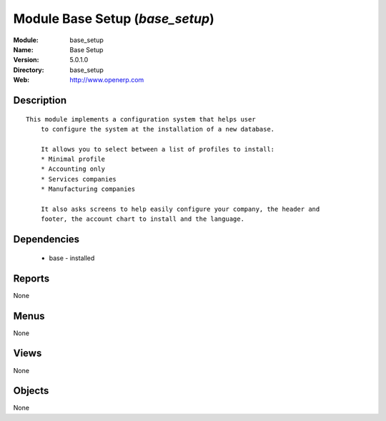 
Module Base Setup (*base_setup*)
================================
:Module: base_setup
:Name: Base Setup
:Version: 5.0.1.0
:Directory: base_setup
:Web: http://www.openerp.com

Description
-----------

::

  This module implements a configuration system that helps user
      to configure the system at the installation of a new database.
  
      It allows you to select between a list of profiles to install:
      * Minimal profile
      * Accounting only
      * Services companies
      * Manufacturing companies
  
      It also asks screens to help easily configure your company, the header and
      footer, the account chart to install and the language.

Dependencies
------------

 * base - installed

Reports
-------

None


Menus
-------


None


Views
-----


None



Objects
-------

None

